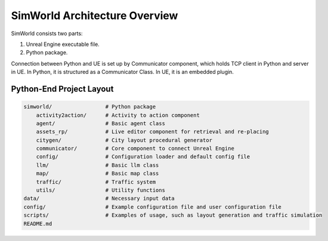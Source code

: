 SimWorld Architecture Overview
=============================

SimWorld consists two parts:

1. Unreal Engine executable file.
2. Python package.

Connection between Python and UE is set up by Communicator component, which holds TCP client in Python and server in UE. In Python, it is structured as a Communicator Class. In UE, it is an embedded plugin.

Python-End Project Layout
------------------------

.. code-block:: bash

    simworld/                 # Python package
        activity2action/      # Activity to action component
        agent/                # Basic agent class
        assets_rp/            # Live editor component for retrieval and re-placing
        citygen/              # City layout procedural generator
        communicator/         # Core component to connect Unreal Engine
        config/               # Configuration loader and default config file
        llm/                  # Basic llm class
        map/                  # Basic map class
        traffic/              # Traffic system
        utils/                # Utility functions
    data/                     # Necessary input data
    config/                   # Example configuration file and user configuration file
    scripts/                  # Examples of usage, such as layout generation and traffic simulation
    README.md